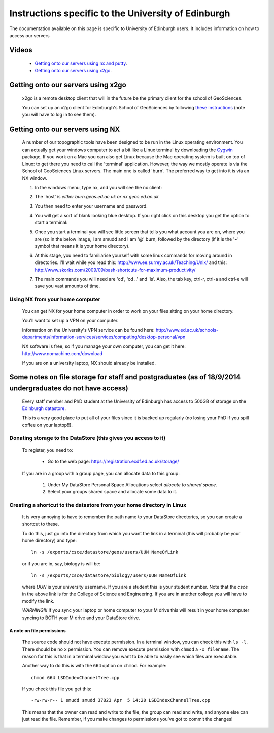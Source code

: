 .. _getting-on-servers:

==================================================================
Instructions specific to the University of Edinburgh
==================================================================


The documentation available on this page is specific to University of Edinburgh users. 
It includes information on how to access our servers


Videos
==============

  * `Getting onto our servers using nx and putty <http://www.geos.ed.ac.uk/~smudd/export_data/EMDM_videos/DTP_NMDMcourse_video_002_nx_putty.mp4>`_.
  * `Getting onto our servers using x2go <http://www.geos.ed.ac.uk/~smudd/export_data/EMDM_videos/DTP_NMDMcourse_video_003_x2go.mp4>`_.

Getting onto our servers using x2go
===================================================

  x2go is a remote desktop client that will in the future be the primary client for the school of GeoSciences. 
  
  You can set up an x2go client for Edinburgh's School of GeoSciences by following
  `these instructions <https://www.geos.ed.ac.uk/it/FAQ/x2go.html>`_ (note you will have to log in to see them).




.. _getting-onto-servers:

Getting onto our servers using NX
=================================

  A number of our topographic tools have been designed to be run in the Linux operating environment. 
  You can actually get your windows computer to act a bit like a Linux terminal by downloading the `Cygwin <https://www.cygwin.com/>`_ package,  
  If you work on a Mac you can also get Linux because the Mac operating system is built on top of Linux: 
  to get there you need to call the 'terminal' application.
  However, the way we mostly operate is via the School of GeoSciences Linux servers. 
  The main one is called 'burn'. The preferred way to get into it is via an NX window.


  #. In the windows menu, type nx, and you will see the nx client:

     .. image:: ./_images/Edinburgh_specific/nx1.jpg

  #. The 'host' is *either* `burn.geos.ed.ac.uk` *or* `nx.geos.ed.ac.uk`

     .. image:: ./_images/Edinburgh_specific/nx2.jpg

  #. You then need to enter your username and password. 
  
  #. You will get a sort of blank looking blue desktop. 
     If you right click on this desktop you get the option to start a terminal: 
   
     .. image:: ./_images/Edinburgh_specific/get_terminal.jpg

  #. Once you start a terminal you will see little screen that tells you what account you are on, where you are (so in the below image, 
     I am smudd and I am '@' burn, followed by the directory (if it is the '~' symbol that means it is your home directory).
   
     .. image:: ./_images/Edinburgh_specific/terminal.jpg   

  #. At this stage, you need to familiarise yourself with some linux commands for moving around in directories. 
     I'll wait while you read this: 
     http://www.ee.surrey.ac.uk/Teaching/Unix/
     and this:  
     http://www.skorks.com/2009/09/bash-shortcuts-for-maximum-productivity/
     
  #. The main commands you will need are 'cd', 'cd ..' and 'ls'. Also, the tab key, ctrl-r, ctrl-a and ctrl-e will save you vast amounts of time. 
 
Using NX from your home computer
----------------------------------------------------------

  You can get NX for your home computer in order to work on your files sitting on your home directory. 
  
  You'll want to set up a VPN on your computer. 
  
  Information on the University's VPN service can be found here: 
  http://www.ed.ac.uk/schools-departments/information-services/services/computing/desktop-personal/vpn
  
  NX software is free, so if you manage your own computer, you can get it here: http://www.nomachine.com/download
  
  If you are on a university laptop, NX should already be installed. 
 



Some notes on file storage for staff and postgraduates (as of 18/9/2014 undergraduates do not have access)
============================================================================================================

  Every staff member and PhD student at the University of Edinburgh has access to 500GB of storage on the `Edinburgh datastore <http://www.ed.ac.uk/schools-departments/information-services/research-support/data-management/data-storage>`_. 
  
  This is a very good place to put all of your files since it is backed up regularly (no losing your PhD if you spill coffee on your laptop!!). 

Donating storage to the DataStore (this gives you access to it)
---------------------------------------------------------------------------
  
  To register, you need to:
  
    * Go to the web page: https://registration.ecdf.ed.ac.uk/storage/  
    
  If you are in a group with a group page, you can allocate data to this group:  
    
    #. Under My DataStore Personal Space Allocations select `allocate to shared space`.
    #. Select your groups shared space and allocate some data to it. 

Creating a shortcut to the datastore from your home directory in Linux
----------------------------------------------------------------------------
  
  It is very annoying to have to remember the path name to your DataStore 
  directories, so you can create a shortcut to these. 
  
  To do this, just go into the directory from which you want the link 
  in a terminal (this will probably be your home directory) and type::
  
    ln -s /exports/csce/datastore/geos/users/UUN NameOfLink
    
  or if you are in, say, biology is will be::
  
    ln -s /exports/csce/datastore/biology/users/UUN NameOfLink
    
  where `UUN` is your university username. If you are a student this is your
  student number. Note that the `csce` in the above link is for the College of Science and Engineering.
  If you are in another college you will have to modify the link. 
      
  *WARNING!!!* If you sync your laptop or home computer to your M drive this will 
  result in your home computer syncing to BOTH your M drive and your DataStore drive.
     

A note on file permissions
~~~~~~~~~~~~~~~~~~~~~~~~~~

  The source code should not have execute permission. 
  In a terminal window, you can check this with ``ls -l``. 
  There should be no ``x`` permission. 
  You can remove execute permission with ``chmod`` a ``-x filename``. 
  The reason for this is that in a terminal window you want to be able to easily see which files are executable. 
  
  Another way to do this is with the ``664`` option on ``chmod``. For example::
  
    chmod 664 LSDIndexChannelTree.cpp
  
  If you check this file you get this::
  
    -rw-rw-r-- 1 smudd smudd 37823 Apr  5 14:20 LSDIndexChannelTree.cpp
  
  This means that the owner can read and write to the file, the group can read and write, and anyone else can just read the file. 
  Remember, if you make changes to permissions you've got to commit the changes!
  




